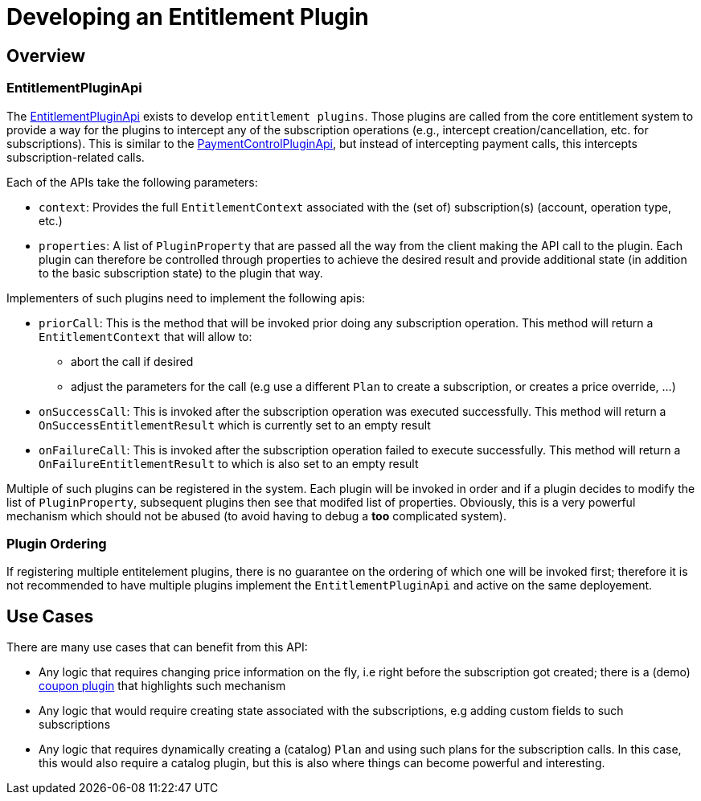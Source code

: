 = Developing an Entitlement Plugin

[[overview]]
== Overview

=== EntitlementPluginApi

The https://github.com/killbill/killbill-plugin-api/blob/master/entitlement/src/main/java/org/killbill/billing/entitlement/plugin/api/EntitlementPluginApi.java[EntitlementPluginApi] exists to develop `entitlement plugins`. Those plugins are called from the core entitlement system to provide a way for the plugins to intercept any of the subscription operations (e.g., intercept creation/cancellation, etc. for subscriptions). This is similar to the https://docs.killbill.io/latest/payment_control_plugin.html[PaymentControlPluginApi], but instead of intercepting payment calls, this intercepts subscription-related calls.


Each of the APIs take the following parameters:

* `context`: Provides the full `EntitlementContext` associated with the (set of) subscription(s) (account, operation type, etc.)
* `properties`: A list of `PluginProperty` that are passed all the way from the client making the API call to the plugin. Each plugin can therefore be controlled through properties to achieve the desired result and provide additional state (in addition to the basic subscription state) to the plugin that way.

Implementers of such plugins need to implement the following apis:

* `priorCall`: This is the method that will be invoked prior doing any subscription operation. This method will return a `EntitlementContext` that will allow to:
** abort the call if desired 
** adjust the parameters for the call (e.g use a different `Plan` to create a subscription, or creates a price override, ...)
* `onSuccessCall`: This is invoked after the subscription operation was executed successfully. This method will return a `OnSuccessEntitlementResult` which is currently set to an empty result
* `onFailureCall`: This is invoked after the subscription operation failed to execute successfully. This method will return a `OnFailureEntitlementResult` to which is also set to an empty result

Multiple of such plugins can be registered in the system. Each plugin will be invoked in order and if a plugin decides to modify the list of `PluginProperty`, subsequent plugins then see that modifed list of properties. Obviously, this is a very powerful mechanism which should not be abused (to avoid having to debug a *too* complicated system).


=== Plugin Ordering

If registering multiple entitelement plugins, there is no guarantee on the ordering of which one will be invoked first; therefore it is not recommended to have multiple plugins implement the `EntitlementPluginApi` and active on the same deployement.

== Use Cases

There are many use cases that can benefit from this API:

* Any logic that requires changing price information on the fly, i.e right before the subscription got created; there is a (demo) https://github.com/killbill/killbill-coupon-plugin-demo[coupon plugin] that highlights such mechanism
* Any logic that would require creating state associated with the subscriptions, e.g adding custom fields to such subscriptions
* Any logic that requires dynamically creating a (catalog) `Plan` and using such plans for the subscription calls. In this case, this would also require a catalog plugin, but this is also where things can become powerful and interesting.



